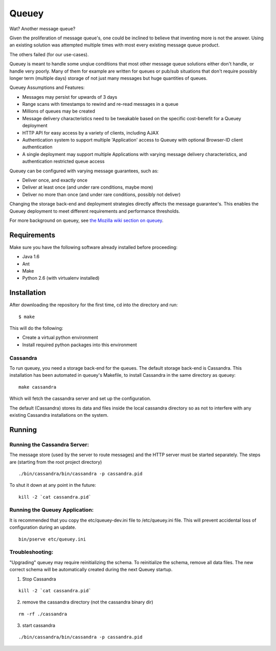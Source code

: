 ======
Queuey
======

.. image:: https://secure.travis-ci.org/mozilla-services/queuey.png?branch=master
   :width: 82px
   :height: 13px
   :alt: Travis CI build report
   :target: https://secure.travis-ci.org/#!/mozilla-services/queuey

Wat? Another message queue?

Given the proliferation of message queue's, one could be inclined to believe
that inventing more is not the answer. Using an existing solution was
attempted multiple times with most every existing message queue product.

The others failed (for our use-cases).

Queuey is meant to handle some unqiue conditions that most other message
queue solutions either don't handle, or handle very poorly. Many of them for
example are written for queues or pub/sub situations that don't require
possibly longer term (multiple days) storage of not just many messages but
huge quantities of queues.

Queuey Assumptions and Features:

- Messages may persist for upwards of 3 days
- Range scans with timestamps to rewind and re-read messages in a queue
- Millions of queues may be created
- Message delivery characteristics need to be tweakable based on the
  specific cost-benefit for a Queuey deployment
- HTTP API for easy access by a variety of clients, including AJAX
- Authentication system to support multiple 'Application' access to Queuey
  with optional Browser-ID client authentication
- A single deployment may support multiple Applications with varying
  message delivery characteristics, and authentication restricted queue
  access

Queuey can be configured with varying message guarantees, such as:

- Deliver once, and exactly once
- Deliver at least once (and under rare conditions, maybe more)
- Deliver no more than once (and under rare conditions, possibly not deliver)

Changing the storage back-end and deployment strategies directly affects
the message guarantee's. This enables the Queuey deployment to meet different
requirements and performance thresholds.

For more background on queuey, see `the Mozilla wiki section on queuey <https://wiki.mozilla.org/Services/Sagrada/Queuey>`_.

Requirements
============

Make sure you have the following software already
installed before proceeding:

- Java 1.6
- Ant
- Make
- Python 2.6 (with virtualenv installed)


Installation
============

After downloading the repository for the first time, 
cd into the directory and run::

    $ make

This will do the following:

- Create a virtual python environment 
- Install required python packages into this environment 

Cassandra
---------

To run queuey, you need a storage back-end for the queues. The default
storage back-end is Cassandra. This installation has been automated in
queuey's Makefile, to install Cassandra in the same directory as
queuey::

	make cassandra

Which will fetch the cassandra server and set up the configuration.

The default (Cassandra) stores its data and files inside the local cassandra
directory so as not to interfere with any existing Cassandra installations on
the system.

Running
=======

Running the Cassandra Server:
-----------------------------
The message store (used by the server to route messages)
and the HTTP server must be started separately. The steps
are (starting from the root project directory)

::

	./bin/cassandra/bin/cassandra -p cassandra.pid

To shut it down at any point in the future::

	kill -2 `cat cassandra.pid`

Running the Queuey Application:
-------------------------------

It is recommended that you copy the etc/queuey-dev.ini file to /etc/queuey.ini file.
This will prevent accidental loss of configuration during an update.

::

	bin/pserve etc/queuey.ini

Troubleshooting:
----------------

"Upgrading" queuey may require reinitializing the schema. To reinitialize the
schema, remove all data files. The new correct schema will be automatically
created during the next Queuey startup.

1. Stop Cassandra

::

   kill -2 `cat cassandra.pid`

2. remove the cassandra directory (not the cassandra binary dir)

::

   rm -rf ./cassandra

3. start cassandra

::

   ./bin/cassandra/bin/cassandra -p cassandra.pid

